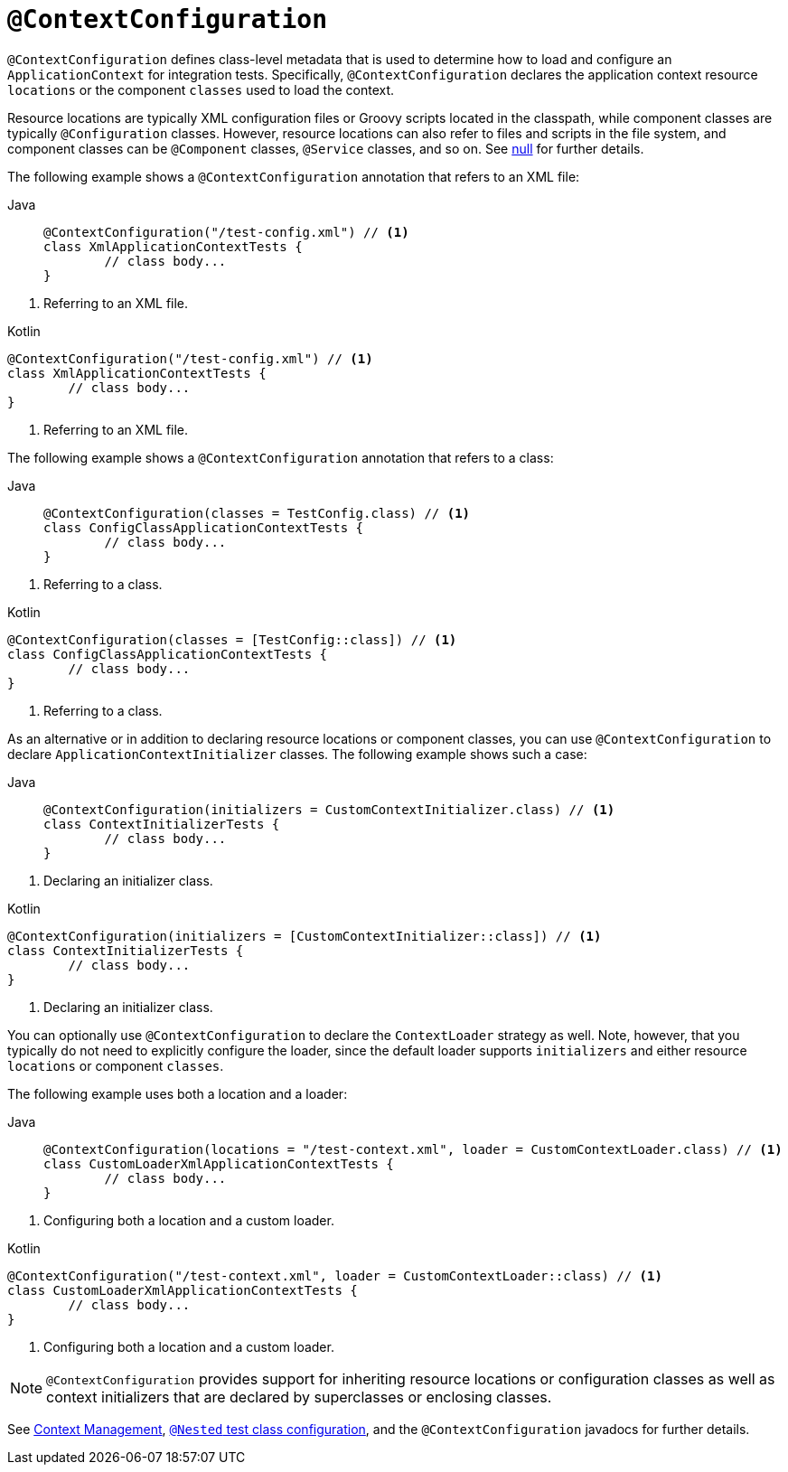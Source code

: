 [[spring-testing-annotation-contextconfiguration]]
= `@ContextConfiguration`

`@ContextConfiguration` defines class-level metadata that is used to determine how to
load and configure an `ApplicationContext` for integration tests. Specifically,
`@ContextConfiguration` declares the application context resource `locations` or the
component `classes` used to load the context.

Resource locations are typically XML configuration files or Groovy scripts located in the
classpath, while component classes are typically `@Configuration` classes. However,
resource locations can also refer to files and scripts in the file system, and component
classes can be `@Component` classes, `@Service` classes, and so on. See
xref:testing/testcontext-framework/ctx-management/javaconfig.adoc#testcontext-ctx-management-javaconfig-component-classes[null] for further details.

The following example shows a `@ContextConfiguration` annotation that refers to an XML
file:

[tabs]
======
Java::
+
[source,java,indent=0,subs="verbatim,quotes",role="primary"]
----
	@ContextConfiguration("/test-config.xml") // <1>
	class XmlApplicationContextTests {
		// class body...
	}
----
======
<1> Referring to an XML file.

[source,kotlin,indent=0,subs="verbatim,quotes",role="secondary"]
.Kotlin
----
	@ContextConfiguration("/test-config.xml") // <1>
	class XmlApplicationContextTests {
		// class body...
	}
----
<1> Referring to an XML file.


The following example shows a `@ContextConfiguration` annotation that refers to a class:

[tabs]
======
Java::
+
[source,java,indent=0,subs="verbatim,quotes",role="primary"]
----
	@ContextConfiguration(classes = TestConfig.class) // <1>
	class ConfigClassApplicationContextTests {
		// class body...
	}
----
======
<1> Referring to a class.

[source,kotlin,indent=0,subs="verbatim,quotes",role="secondary"]
.Kotlin
----
	@ContextConfiguration(classes = [TestConfig::class]) // <1>
	class ConfigClassApplicationContextTests {
		// class body...
	}
----
<1> Referring to a class.


As an alternative or in addition to declaring resource locations or component classes,
you can use `@ContextConfiguration` to declare `ApplicationContextInitializer` classes.
The following example shows such a case:

[tabs]
======
Java::
+
[source,java,indent=0,subs="verbatim,quotes",role="primary"]
----
	@ContextConfiguration(initializers = CustomContextInitializer.class) // <1>
	class ContextInitializerTests {
		// class body...
	}
----
======
<1> Declaring an initializer class.

[source,kotlin,indent=0,subs="verbatim,quotes",role="secondary"]
.Kotlin
----
	@ContextConfiguration(initializers = [CustomContextInitializer::class]) // <1>
	class ContextInitializerTests {
		// class body...
	}
----
<1> Declaring an initializer class.


You can optionally use `@ContextConfiguration` to declare the `ContextLoader` strategy as
well. Note, however, that you typically do not need to explicitly configure the loader,
since the default loader supports `initializers` and either resource `locations` or
component `classes`.

The following example uses both a location and a loader:

[tabs]
======
Java::
+
[source,java,indent=0,subs="verbatim,quotes",role="primary"]
----
	@ContextConfiguration(locations = "/test-context.xml", loader = CustomContextLoader.class) // <1>
	class CustomLoaderXmlApplicationContextTests {
		// class body...
	}
----
======
<1> Configuring both a location and a custom loader.

[source,kotlin,indent=0,subs="verbatim,quotes",role="secondary"]
.Kotlin
----
	@ContextConfiguration("/test-context.xml", loader = CustomContextLoader::class) // <1>
	class CustomLoaderXmlApplicationContextTests {
		// class body...
	}
----
<1> Configuring both a location and a custom loader.


NOTE: `@ContextConfiguration` provides support for inheriting resource locations or
configuration classes as well as context initializers that are declared by superclasses
or enclosing classes.

See xref:testing/testcontext-framework/ctx-management.adoc[Context Management],
xref:testing/testcontext-framework/support-classes.adoc#testcontext-junit-jupiter-nested-test-configuration[`@Nested` test class configuration], and the `@ContextConfiguration`
javadocs for further details.

